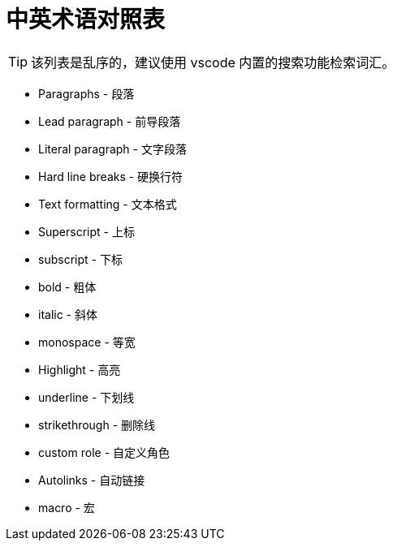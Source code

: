 = 中英术语对照表

TIP: 该列表是乱序的，建议使用 vscode 内置的搜索功能检索词汇。

* Paragraphs - 段落
* Lead paragraph - 前导段落
* Literal paragraph - 文字段落
* Hard line breaks - 硬换行符
* Text formatting - 文本格式
* Superscript - 上标
* subscript - 下标
* bold - 粗体
* italic - 斜体
* monospace - 等宽
* Highlight - 高亮
* underline - 下划线
* strikethrough - 删除线
* custom role - 自定义角色
* Autolinks - 自动链接
* macro - 宏